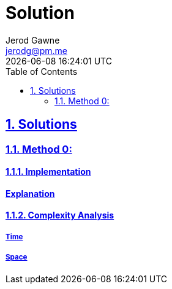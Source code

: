 :doctitle: Solution
:author: Jerod Gawne
:email: jerodg@pm.me
:docdate: 04 January 2024
:revdate: {docdatetime}
:doctype: article
:sectanchors:
:sectlinks:
:sectnums:
:toc:
:keywords: solution, python

== Solutions

[.lead]
=== Method 0:

==== Implementation

[source,python,linenums]
==== Explanation

==== Complexity Analysis

===== Time

===== Space
